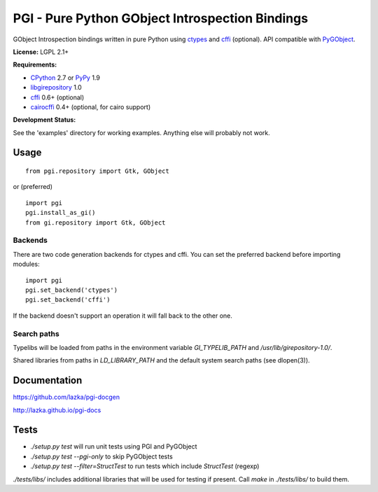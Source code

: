 PGI - Pure Python GObject Introspection Bindings
================================================

GObject Introspection bindings written in pure Python using ctypes_
and cffi_ (optional). API compatible with PyGObject_.

**License:** LGPL 2.1+

**Requirements:**

- CPython_ 2.7 or PyPy_ 1.9
- libgirepository_ 1.0
- cffi_ 0.6+ (optional)
- cairocffi_ 0.4+ (optional, for cairo support)

**Development Status:**

See the 'examples' directory for working examples.
Anything else will probably not work.

.. _ctypes: http://docs.python.org/2/library/ctypes.html
.. _cffi: http://cffi.readthedocs.org/en/latest/
.. _cairocffi: http://pythonhosted.org/cairocffi/
.. _PyGObject: http://git.gnome.org/browse/pygobject/
.. _libgirepository: http://git.gnome.org/browse/gobject-introspection/
.. _CPython: http://www.python.org/
.. _PyPy: http://pypy.org/

Usage
-----

::

    from pgi.repository import Gtk, GObject

or (preferred)

::

    import pgi
    pgi.install_as_gi()
    from gi.repository import Gtk, GObject

Backends
~~~~~~~~

There are two code generation backends for ctypes and cffi. You can set
the preferred backend before importing modules:

::

    import pgi
    pgi.set_backend('ctypes')
    pgi.set_backend('cffi')

If the backend doesn't support an operation it will fall back to the other one.

Search paths
~~~~~~~~~~~~

Typelibs will be loaded from paths in the environment variable
`GI_TYPELIB_PATH` and `/usr/lib/girepository-1.0/`.

Shared libraries from paths in `LD_LIBRARY_PATH` and the default system
search paths (see dlopen(3)).

Documentation
-------------

https://github.com/lazka/pgi-docgen

http://lazka.github.io/pgi-docs

Tests
-----

- `./setup.py test` will run unit tests using PGI and PyGObject
- `./setup.py test --pgi-only` to skip PyGObject tests
- `./setup.py test --filter=StructTest` to run tests which include
  `StructTest` (regexp)

`./tests/libs/` includes additional libraries that will be used for testing
if present. Call `make` in `./tests/libs/` to build them.
